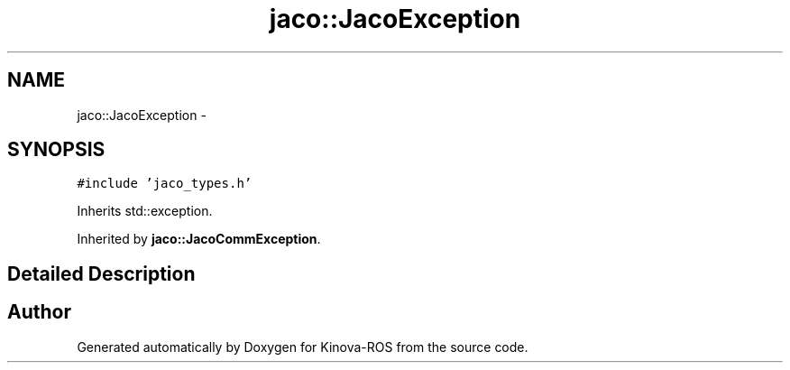 .TH "jaco::JacoException" 3 "Thu Mar 3 2016" "Version 1.0.1" "Kinova-ROS" \" -*- nroff -*-
.ad l
.nh
.SH NAME
jaco::JacoException \- 
.SH SYNOPSIS
.br
.PP
.PP
\fC#include 'jaco_types\&.h'\fP
.PP
Inherits std::exception\&.
.PP
Inherited by \fBjaco::JacoCommException\fP\&.
.SH "Detailed Description"
.PP 


.SH "Author"
.PP 
Generated automatically by Doxygen for Kinova-ROS from the source code\&.
